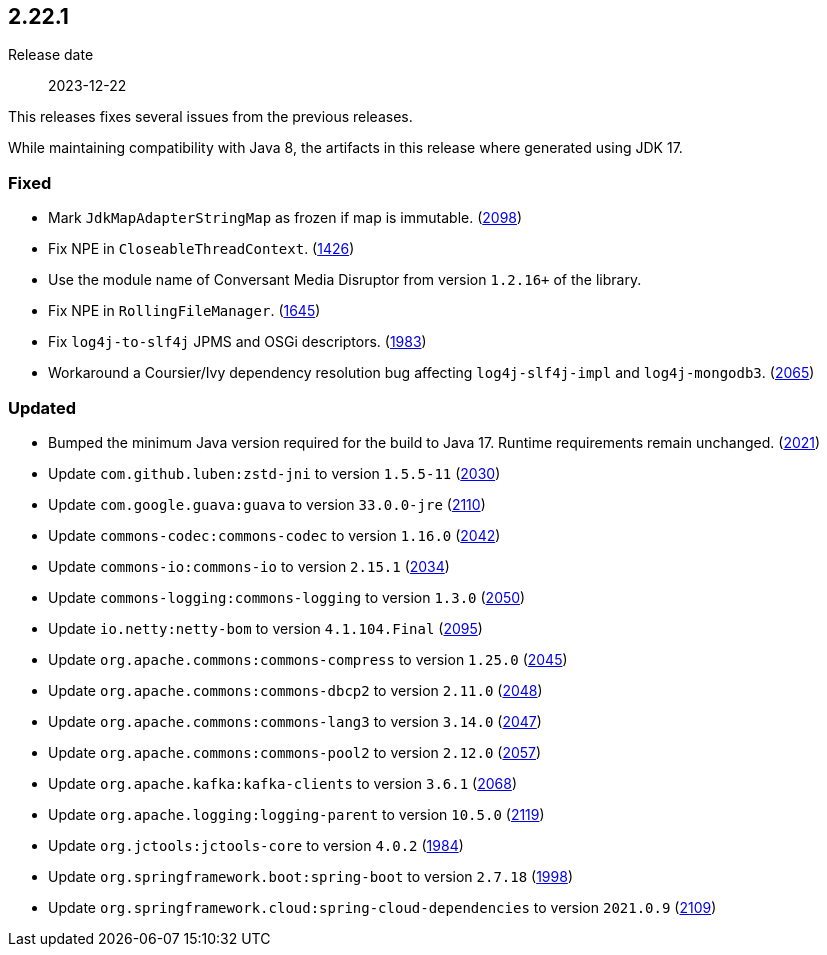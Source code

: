 ////
    Licensed to the Apache Software Foundation (ASF) under one or more
    contributor license agreements.  See the NOTICE file distributed with
    this work for additional information regarding copyright ownership.
    The ASF licenses this file to You under the Apache License, Version 2.0
    (the "License"); you may not use this file except in compliance with
    the License.  You may obtain a copy of the License at

         https://www.apache.org/licenses/LICENSE-2.0

    Unless required by applicable law or agreed to in writing, software
    distributed under the License is distributed on an "AS IS" BASIS,
    WITHOUT WARRANTIES OR CONDITIONS OF ANY KIND, either express or implied.
    See the License for the specific language governing permissions and
    limitations under the License.
////

[#release-notes-2-22-1]
== 2.22.1

Release date:: 2023-12-22

This releases fixes several issues from the previous releases.

While maintaining compatibility with Java 8, the artifacts in this release where generated using JDK 17.


[#release-notes-2-22-1-fixed]
=== Fixed

* Mark `JdkMapAdapterStringMap` as frozen if map is immutable. (https://github.com/apache/logging-log4j2/issues/2098[2098])
* Fix NPE in `CloseableThreadContext`. (https://github.com/apache/logging-log4j2/pull/1426[1426])
* Use the module name of Conversant Media Disruptor from version `1.2.16+` of the library.
* Fix NPE in `RollingFileManager`. (https://github.com/apache/logging-log4j2/pull/1645[1645])
* Fix `log4j-to-slf4j` JPMS and OSGi descriptors. (https://github.com/apache/logging-log4j2/pull/1983[1983])
* Workaround a Coursier/Ivy dependency resolution bug affecting `log4j-slf4j-impl` and `log4j-mongodb3`. (https://github.com/apache/logging-log4j2/pull/2065[2065])

[#release-notes-2-22-1-updated]
=== Updated

* Bumped the minimum Java version required for the build to Java 17. Runtime requirements remain unchanged. (https://github.com/apache/logging-log4j2/issues/2021[2021])
* Update `com.github.luben:zstd-jni` to version `1.5.5-11` (https://github.com/apache/logging-log4j2/pull/2030[2030])
* Update `com.google.guava:guava` to version `33.0.0-jre` (https://github.com/apache/logging-log4j2/pull/2110[2110])
* Update `commons-codec:commons-codec` to version `1.16.0` (https://github.com/apache/logging-log4j2/pull/2042[2042])
* Update `commons-io:commons-io` to version `2.15.1` (https://github.com/apache/logging-log4j2/pull/2034[2034])
* Update `commons-logging:commons-logging` to version `1.3.0` (https://github.com/apache/logging-log4j2/pull/2050[2050])
* Update `io.netty:netty-bom` to version `4.1.104.Final` (https://github.com/apache/logging-log4j2/pull/2095[2095])
* Update `org.apache.commons:commons-compress` to version `1.25.0` (https://github.com/apache/logging-log4j2/pull/2045[2045])
* Update `org.apache.commons:commons-dbcp2` to version `2.11.0` (https://github.com/apache/logging-log4j2/pull/2048[2048])
* Update `org.apache.commons:commons-lang3` to version `3.14.0` (https://github.com/apache/logging-log4j2/pull/2047[2047])
* Update `org.apache.commons:commons-pool2` to version `2.12.0` (https://github.com/apache/logging-log4j2/pull/2057[2057])
* Update `org.apache.kafka:kafka-clients` to version `3.6.1` (https://github.com/apache/logging-log4j2/pull/2068[2068])
* Update `org.apache.logging:logging-parent` to version `10.5.0` (https://github.com/apache/logging-log4j2/pull/2119[2119])
* Update `org.jctools:jctools-core` to version `4.0.2` (https://github.com/apache/logging-log4j2/pull/1984[1984])
* Update `org.springframework.boot:spring-boot` to version `2.7.18` (https://github.com/apache/logging-log4j2/pull/1998[1998])
* Update `org.springframework.cloud:spring-cloud-dependencies` to version `2021.0.9` (https://github.com/apache/logging-log4j2/pull/2109[2109])

